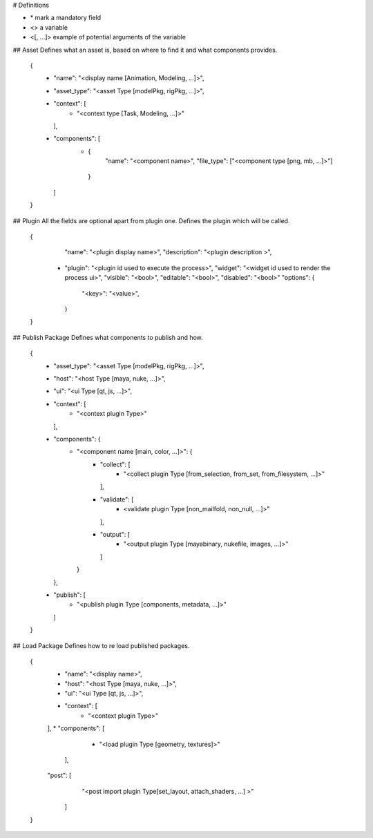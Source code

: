 # Definitions

* \* mark a mandatory field
* <> a variable
* <[, ...]> example of potential arguments of the variable

 
 
 
## Asset
Defines what an asset is, based on where to find it and what
components provides.

    {
      * "name": "<display name [Animation, Modeling, ...]>",
      * "asset_type": "<asset Type [modelPkg, rigPkg, ...]>",
      * "context": [
          * "<context type [Task, Modeling, ...]>"
        ],
      * "components": [
           * {
                "name": "<component name>",
                "file_type": ["<component type [png, mb, ...]>"]
            }
        ]
    }
    
## Plugin
All the fields are optional apart from plugin one.
Defines the plugin which will be called.


    {
        "name": "<plugin display name>",
        "description": "<plugin description >",
      * "plugin": "<plugin id used to execute the process>",
        "widget": "<widget id used to render the process ui>",
        "visible": "<bool>",
        "editable": "<bool>",
        "disabled": "<bool>"
        "options": {
            "<key>": "<value>",
        }
    }

## Publish Package
Defines what components to publish and how.

    {
      * "asset_type": "<asset Type [modelPkg, rigPkg, ...]>",
      * "host": "<host Type [maya, nuke, ...]>",
      * "ui": "<ui Type [qt, js, ...]>",
      * "context": [
          * "<context plugin Type>"
        ],
      * "components": {
          * "<component name [main, color, ...]>": {
              * "collect": [
                  * "<collect plugin Type [from_selection, from_set, from_filesystem, ...]>"
                ],
              * "validate": [
                  * <validate plugin Type [non_mailfold, non_null, ...]>"
                ],
              * "output": [
                  * "<output plugin Type [mayabinary, nukefile, images, ...]>"
                ]
            }
        },
      * "publish": [
           * "<publish plugin Type [components, metadata, ...]>"
        ]
    }

## Load Package
Defines how to re load published packages.

    {
       * "name": "<display name>",
       * "host": "<host Type [maya, nuke, ...]>",
       * "ui": "<ui Type [qt, js, ...]>",
       * "context": [
          * "<context plugin Type>"
       ],
       * "components": [
           * "<load plugin Type [geometry, textures]>"
        ],
       "post": [
           "<post import plugin Type[set_layout, attach_shaders, ...] >"
        ]
    }
